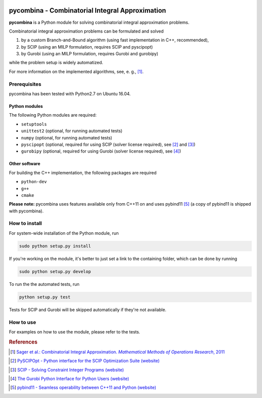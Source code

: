 .. image:: logo/logo.png

pycombina - Combinatorial Integral Approximation
================================================

|gitlab-ci|

.. |gitlab-ci| image:: https://www.w.hs-karlsruhe.de/gitlab/ab/pycombina/badges/master/pipeline.svg
    :target: https://www.w.hs-karlsruhe.de/gitlab/ab/pycombina/commits/master
    :alt: Gitlab CI pipeline status master branch

**pycombina** is a Python module for solving combinatorial integral approximation problems.

Combinatorial integral approximation problems can be formulated and solved

1. by a custom Branch-and-Bound algorithm (using fast implementation in C++, recommended),
2. by SCIP (using an MILP formulation, requires SCIP and pyscipopt)
3. by Gurobi (using an MILP formulation, requires Gurobi and gurobipy)

while the problem setup is widely automatized.

For more information on the implemented algorithms, see, e. g., [#f1]_.


Prerequisites
-------------

pycombina has been tested with Python2.7 on Ubuntu 16.04. 

Python modules
~~~~~~~~~~~~~~

The following Python modules are required:

- ``setuptools``
- ``unittest2`` (optional, for running automated tests)
- ``numpy`` (optional, for running automated tests)
- ``pyscipopt`` (optional, required for using SCIP (solver license required), see [#f2]_ and [#f3]_)
- ``gurobipy`` (optional, required for using Gurobi (solver license required), see  [#f4]_)


Other software
~~~~~~~~~~~~~~

For building the C++ implementation, the following packages are required

- ``python-dev``
- ``g++``
- ``cmake``

**Please note:** pycombina uses features available only from C++11 on and uses pybind11 [#f5]_ (a copy of pybind11 is shipped with pycombina).


How to install
--------------

For system-wide installation of the Python module, run

.. code-block:: bash

   sudo python setup.py install


If you're working on the module, it's better to just set a link
to the containing folder, which can be done by running

.. code-block:: bash

   sudo python setup.py develop


To run the the automated tests, run

.. code-block:: bash

   python setup.py test


Tests for SCIP and Gurobi will be skipped automatically if they're not available.


How to use
----------

For examples on how to use the module, please refer to the tests.


.. rubric:: References

.. [#f1] |linkf1|_

.. _linkf1: https://mathopt.de/Sager/publications.php

.. |linkf1| replace:: Sager et al.: Combinatorial Integral Approximation. *Mathematical Methods of Operations Research*, 2011


.. [#f2] |linkf2|_

.. _linkf2: https://github.com/SCIP-Interfaces/PySCIPOpt

.. |linkf2| replace:: PySCIPOpt - Python interface for the SCIP Optimization Suite (website)


.. [#f3] |linkf3|_

.. _linkf3: http://scip.zib.de/

.. |linkf3| replace:: SCIP - Solving Constraint Integer Programs (website)


.. [#f4] |linkf4|_

.. _linkf4: http://www.gurobi.com/documentation/6.5/quickstart_mac/the_gurobi_python_interfac.html

.. |linkf4| replace:: The Gurobi Python Interface for Python Users (website)


.. [#f5] |linkf5|_

.. _linkf5: https://github.com/pybind/pybind11

.. |linkf5| replace:: pybind11 - Seamless operability between C++11 and Python (website)
